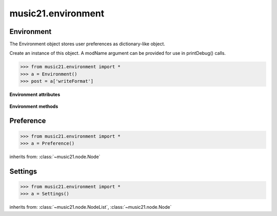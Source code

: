 .. _moduleEnvironment:

music21.environment
===================

.. WARNING: DO NOT EDIT THIS FILE: AUTOMATICALLY GENERATED

.. module:: music21.environment



Environment
-----------

.. class:: Environment(modName=None)

    The Environment object stores user preferences as dictionary-like object. 

    Create an instance of this object. A modName argument can be provided for use in printDebug() calls. 

    >>> from music21.environment import *
    >>> a = Environment()
    >>> post = a['writeFormat']

    

    **Environment** **attributes**

        .. attribute:: modNameParent

            A string representation of the module that contains this Environment instance. 

        .. attribute:: ref

            The Python dictionary used to store all internal settings. 

    **Environment** **methods**

        .. method:: read(fp=None)

            Load an XML preference file if and only if the file is available and has been written in the past. This means that no preference file will ever be written unless manually done so. If no preference file exists, the method returns None. 

        .. method:: write(fp=None)

            Write an XML file. This must be manually called to store any changes made to the object and access preferences later. If `fp` is None, the default storage location will be used. 

        .. method:: getSettingsPath()

            Return the path to the platform specific settings file. 

        .. method:: getDefaultRootTempDir()

            Use the Python tempfile.gettempdir() to get the system specified temporary directory, and try to add a new 'music21' directory, and then return this directory. This method is only called if the no scratch directory preference has been set. If not able to create a 'music21' directory, the standard default is returned. 

        .. method:: getRootTempDir()

            Return a directory for writing temporary files. This does not create a new directory for each use, but either uses the user-set preference or gets the system-provided directory (with a music21 subdirectory, if possible). 

        .. method:: getTempFile(suffix=)

            Return a file path to a temporary file with the specified suffix 

        .. method:: keys()

            No documentation. 

        .. method:: launch(fmt, fp, options=)

            Open a file with an either default or user-specified applications. 

        .. method:: loadDefaults()

            Load defaults. All keys are derived from these defaults. 

        .. method:: printDebug(msg, statusLevel=1)

            Format one or more data elements into string, and print to stderr. The first arg can be a list of string; lists are concatenated with common.formatStr(). 

        .. method:: warn(msg)

            To print a warning to the user, send a list of strings to this method. 


Preference
----------

.. class:: Preference()

    

    

    

    >>> from music21.environment import *
    >>> a = Preference()

    inherits from: :class:`~music21.node.Node`


Settings
--------

.. class:: Settings()

    

    

    

    >>> from music21.environment import *
    >>> a = Settings()

    inherits from: :class:`~music21.node.NodeList`, :class:`~music21.node.Node`


